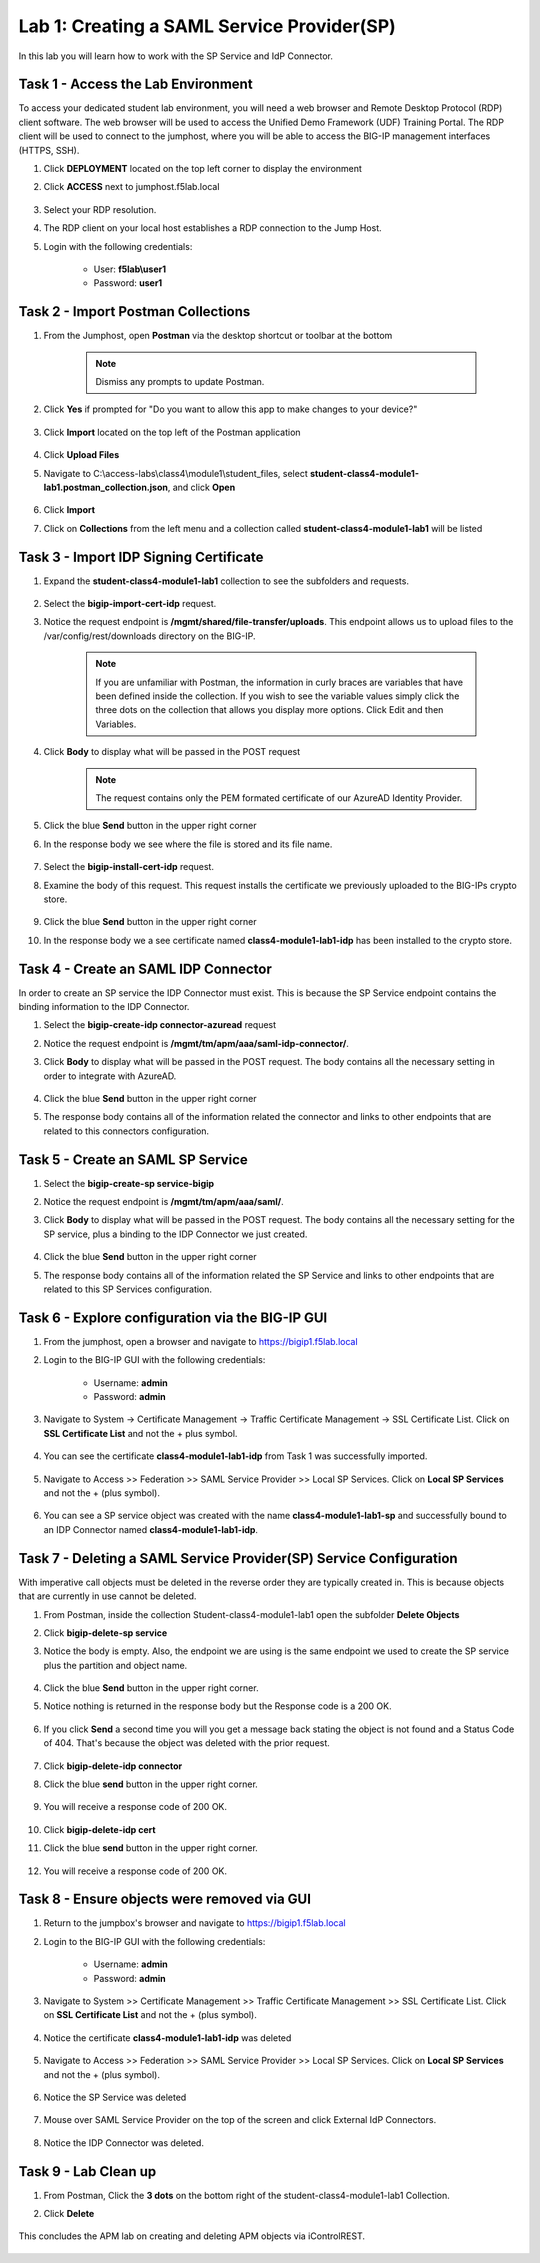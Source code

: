 Lab 1: Creating a SAML Service Provider(SP)
============================================

.. _class4-module1-lab1:

In this lab you will learn how to work with the SP Service and IdP Connector.

Task 1 - Access the Lab Environment
--------------------------------------

To access your dedicated student lab environment, you will need a web browser and Remote Desktop Protocol (RDP) client software. The web browser will be used to access the Unified Demo Framework (UDF) Training Portal. The RDP client will be used to connect to the jumphost, where you will be able to access the BIG-IP management interfaces (HTTPS, SSH).

#. Click **DEPLOYMENT** located on the top left corner to display the environment

#. Click **ACCESS** next to jumphost.f5lab.local

    |image101|


#. Select your RDP resolution.

#. The RDP client on your local host establishes a RDP connection to the Jump Host.

#. Login with the following credentials:

         - User: **f5lab\\user1**
         - Password: **user1**


Task 2 - Import Postman Collections
-----------------------------------------------------------------------

#. From the Jumphost, open **Postman** via the desktop shortcut or toolbar at the bottom

    .. note::  Dismiss any prompts to update Postman.

    |image001|

#. Click **Yes** if prompted for "Do you want to allow this app to make changes to your device?"

    |image002|

#. Click **Import** located on the top left of the Postman application

    |image003|

#.  Click **Upload Files**

    |image004|

#. Navigate to C:\\access-labs\\class4\\module1\\student_files, select **student-class4-module1-lab1.postman_collection.json**, and click **Open**

    |image005|

#.  Click **Import**

    |image006|

#. Click on **Collections** from the left menu and a collection called **student-class4-module1-lab1** will be listed

    |image032|


Task 3 - Import IDP Signing Certificate
-----------------------------------------------------------------------

#. Expand the **student-class4-module1-lab1** collection to see the subfolders and requests.

     |image007|

#. Select the **bigip-import-cert-idp** request.

#. Notice the request endpoint is **/mgmt/shared/file-transfer/uploads**.  This endpoint allows us to upload files to the /var/config/rest/downloads directory on the BIG-IP.

     .. note:: If you are unfamiliar with Postman, the information in curly braces are variables that have been defined inside the collection.  If you wish to see the variable values simply click the three dots on the collection that allows you display more options. Click Edit and then Variables.

#. Click **Body** to display what will be passed in the POST request

     .. note:: The request contains only the PEM formated certificate of our AzureAD Identity Provider.

     |image008|

#. Click the blue **Send** button in the upper right corner

#. In the response body we see where the file is stored and its file name.

     |image009|

#. Select the **bigip-install-cert-idp** request.

#. Examine the body of this request.  This request installs the certificate we previously uploaded to the BIG-IPs crypto store.

     |image010|

#. Click the blue **Send** button in the upper right corner

#. In the response body we a see certificate named **class4-module1-lab1-idp** has been installed to the crypto store.

     |image011|




Task 4 - Create an SAML IDP Connector
-----------------------------------------------------------------------

In order to create an SP service the IDP Connector must exist.  This is because the SP Service endpoint contains the binding information to the IDP Connector.

#. Select the **bigip-create-idp connector-azuread** request

#. Notice the request endpoint is **/mgmt/tm/apm/aaa/saml-idp-connector/**.

#. Click **Body** to display what will be passed in the POST request.  The body contains all the necessary setting in order to integrate with AzureAD.

     |image012|

#. Click the blue **Send** button in the upper right corner

#. The response body contains all of the information related the connector and links to other endpoints that are related to this connectors configuration.

     |image013|


Task 5 - Create an SAML SP Service
-----------------------------------------------------------------------

#. Select the **bigip-create-sp service-bigip**

#. Notice the request endpoint is **/mgmt/tm/apm/aaa/saml/**.

#. Click **Body** to display what will be passed in the POST request.  The body contains all the necessary setting for the SP service, plus a binding to the IDP Connector we just created.

     |image014|

#. Click the blue **Send** button in the upper right corner

#. The response body contains all of the information related the SP Service and links to other endpoints that are related to this SP Services configuration.

     |image015|

Task 6 - Explore configuration via the BIG-IP GUI
-----------------------------------------------------------------------

#. From the jumphost, open a browser and navigate to https://bigip1.f5lab.local

#. Login to the BIG-IP GUI with the following credentials:

     - Username: **admin**
     - Password: **admin**

#. Navigate to System -> Certificate Management -> Traffic Certificate Management -> SSL Certificate List.  Click on **SSL Certificate List** and not the + plus symbol.

     |image016|

#. You can see the certificate **class4-module1-lab1-idp** from Task 1 was successfully imported.

     |image017|

#. Navigate to Access >> Federation >> SAML Service Provider >> Local SP Services.  Click on **Local SP Services** and not the + (plus symbol).

     |image018|

#. You can see a SP service object was created with the name **class4-module1-lab1-sp** and successfully bound to an IDP Connector named **class4-module1-lab1-idp**.

     |image019|

Task 7 - Deleting a SAML Service Provider(SP) Service Configuration
------------------------------------------------------------------------
.. _class4-module1-lab1-delete:

With imperative call objects must be deleted in the reverse order they are typically created in.  This is because objects that are currently in use cannot be deleted.

#. From Postman, inside the collection Student-class4-module1-lab1 open the subfolder **Delete Objects**

#. Click **bigip-delete-sp service**

#. Notice the body is empty.  Also, the endpoint we are using is the same endpoint we used to create the SP service plus the partition and object name.

     |image020|

#. Click the blue **Send** button in the upper right corner.

#. Notice nothing is returned in the response body but the Response code is a 200 OK.

     |image021|

#. If you click **Send** a second time you will you get a message back stating the object is not found and a Status Code of 404.  That's because the object was deleted with the prior request.

     |image022|

#. Click **bigip-delete-idp connector**

#. Click the blue **send** button in the upper right corner.

     |image023|

#. You will receive a response code of 200 OK.

     |image024|

#. Click **bigip-delete-idp cert**

#. Click the blue **send** button in the upper right corner.

     |image025|

#. You will receive a response code of 200 OK.

     |image026|


Task 8 - Ensure objects were removed via GUI
-----------------------------------------------

#. Return to the jumpbox's browser and navigate to https://bigip1.f5lab.local

#. Login to the BIG-IP GUI with the following credentials:

    - Username: **admin**
    - Password: **admin**

#. Navigate to System >> Certificate Management >> Traffic Certificate Management >> SSL Certificate List.  Click on **SSL Certificate List** and not the + (plus symbol).

     |image016|

#. Notice the certificate **class4-module1-lab1-idp** was deleted

     |image027|

#. Navigate to Access >> Federation >> SAML Service Provider >> Local SP Services.  Click on **Local SP Services** and not the + (plus symbol).

     |image018|

#. Notice the SP Service was deleted

     |image028|

#. Mouse over SAML Service Provider on the top of the screen and click External IdP Connectors.

     |image029|

#. Notice the IDP Connector was deleted.

     |image030|

Task 9 - Lab Clean up
---------------------------------


#. From Postman, Click the **3 dots** on the bottom right of the student-class4-module1-lab1 Collection.

#. Click **Delete**

    |image031|


This concludes the APM lab on creating and deleting APM objects via iControlREST.

    |image000|


.. |image000| image:: media/lab01/000.png
.. |image001| image:: media/lab01/001.png
.. |image002| image:: media/lab01/002.png
.. |image003| image:: media/lab01/003.png
.. |image004| image:: media/lab01/004.png
.. |image005| image:: media/lab01/005.png
.. |image006| image:: media/lab01/006.png
.. |image007| image:: media/lab01/007.png
.. |image008| image:: media/lab01/008.png
.. |image009| image:: media/lab01/009.png
.. |image010| image:: media/lab01/010.png
.. |image011| image:: media/lab01/011.png
.. |image012| image:: media/lab01/012.png
.. |image013| image:: media/lab01/013.png
.. |image014| image:: media/lab01/014.png
.. |image015| image:: media/lab01/015.png
.. |image016| image:: media/lab01/016.png
.. |image017| image:: media/lab01/017.png
.. |image018| image:: media/lab01/018.png
.. |image019| image:: media/lab01/019.png
.. |image020| image:: media/lab01/020.png
.. |image021| image:: media/lab01/021.png
.. |image022| image:: media/lab01/022.png
.. |image023| image:: media/lab01/023.png
.. |image024| image:: media/lab01/024.png
.. |image025| image:: media/lab01/025.png
.. |image026| image:: media/lab01/026.png
.. |image027| image:: media/lab01/027.png
.. |image028| image:: media/lab01/028.png
.. |image029| image:: media/lab01/029.png
.. |image030| image:: media/lab01/030.png
.. |image031| image:: media/lab01/031.png
.. |image032| image:: media/lab01/032.png
.. |image101| image:: media/lab01/101.png
